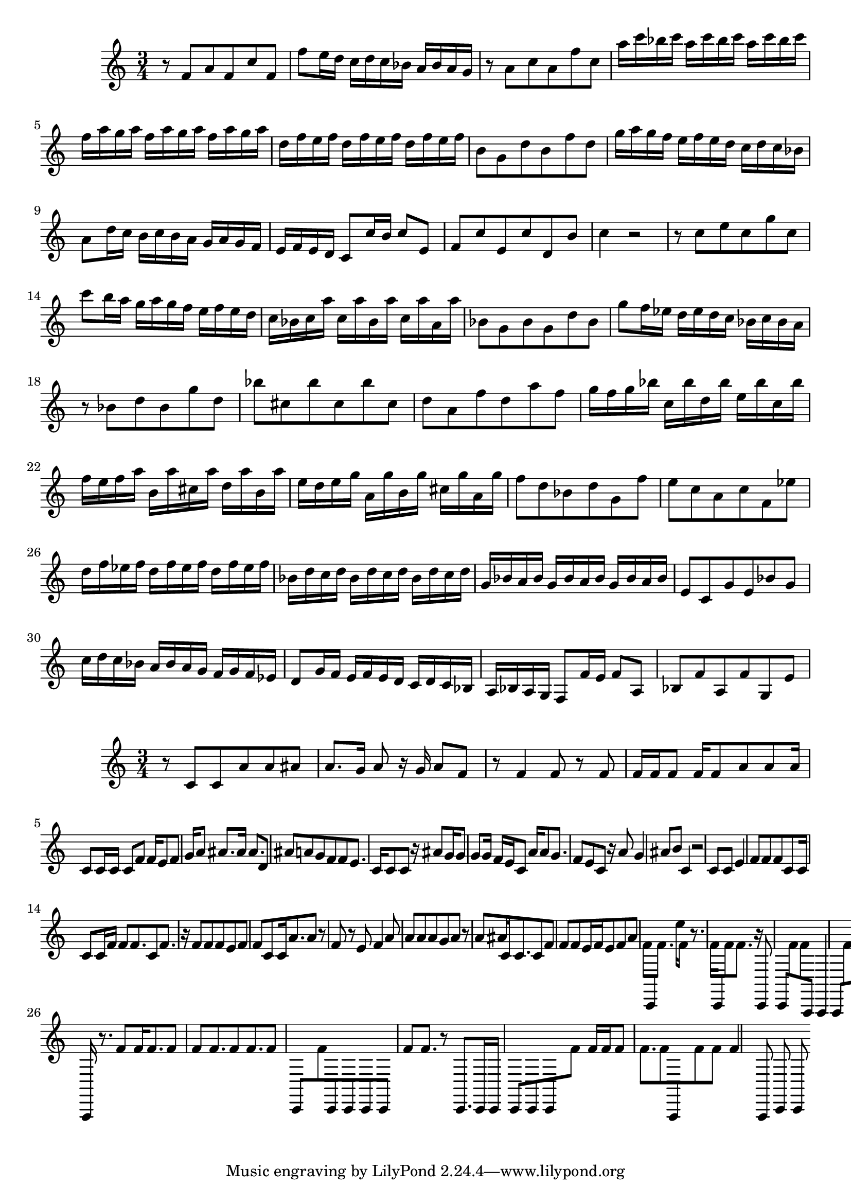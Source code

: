 \new Staff  = xawafwcbdaddxea { \time 3/4
      r 8  
      f' 8  
      a' 8  
      f' 8  
      c'' 8  
      f' 8  
      f'' 8  
      e'' 16  
      d'' 16  
      c'' 16  
      d'' 16  
      c'' 16  
      bes' 16  
      a' 16  
      bes' 16  
      a' 16  
      g' 16  
      r 8  
      a' 8  
      c'' 8  
      a' 8  
      f'' 8  
      c'' 8  
      a'' 16  
      c''' 16  
      bes'' 16  
      c''' 16  
      a'' 16  
      c''' 16  
      bes'' 16  
      c''' 16  
      a'' 16  
      c''' 16  
      bes'' 16  
      c''' 16  
      f'' 16  
      a'' 16  
      g'' 16  
      a'' 16  
      f'' 16  
      a'' 16  
      g'' 16  
      a'' 16  
      f'' 16  
      a'' 16  
      g'' 16  
      a'' 16  
      d'' 16  
      f'' 16  
      e'' 16  
      f'' 16  
      d'' 16  
      f'' 16  
      e'' 16  
      f'' 16  
      d'' 16  
      f'' 16  
      e'' 16  
      f'' 16  
      b' 8  
      g' 8  
      d'' 8  
      b' 8  
      f'' 8  
      d'' 8  
      g'' 16  
      a'' 16  
      g'' 16  
      f'' 16  
      e'' 16  
      f'' 16  
      e'' 16  
      d'' 16  
      c'' 16  
      d'' 16  
      c'' 16  
      bes' 16  
      a' 8  
      d'' 16  
      c'' 16  
      b' 16  
      c'' 16  
      b' 16  
      a' 16  
      g' 16  
      a' 16  
      g' 16  
      f' 16  
      e' 16  
      f' 16  
      e' 16  
      d' 16  
      c' 8  
      c'' 16  
      b' 16  
      c'' 8  
      e' 8  
      f' 8  
      c'' 8  
      e' 8  
      c'' 8  
      d' 8  
      b' 8  
      c'' 4  
      r 2  
      r 8  
      c'' 8  
      e'' 8  
      c'' 8  
      g'' 8  
      c'' 8  
      c''' 8  
      b'' 16  
      a'' 16  
      g'' 16  
      a'' 16  
      g'' 16  
      f'' 16  
      e'' 16  
      f'' 16  
      e'' 16  
      d'' 16  
      c'' 16  
      bes' 16  
      c'' 16  
      a'' 16  
      c'' 16  
      a'' 16  
      bes' 16  
      a'' 16  
      c'' 16  
      a'' 16  
      a' 16  
      a'' 16  
      bes' 8  
      g' 8  
      bes' 8  
      g' 8  
      d'' 8  
      bes' 8  
      g'' 8  
      f'' 16  
      ees'' 16  
      d'' 16  
      ees'' 16  
      d'' 16  
      c'' 16  
      bes' 16  
      c'' 16  
      bes' 16  
      a' 16  
      r 8  
      bes' 8  
      d'' 8  
      bes' 8  
      g'' 8  
      d'' 8  
      bes'' 8  
      cis'' 8  
      bes'' 8  
      cis'' 8  
      bes'' 8  
      cis'' 8  
      d'' 8  
      a' 8  
      f'' 8  
      d'' 8  
      a'' 8  
      f'' 8  
      g'' 16  
      f'' 16  
      g'' 16  
      bes'' 16  
      c'' 16  
      bes'' 16  
      d'' 16  
      bes'' 16  
      e'' 16  
      bes'' 16  
      c'' 16  
      bes'' 16  
      f'' 16  
      e'' 16  
      f'' 16  
      a'' 16  
      b' 16  
      a'' 16  
      cis'' 16  
      a'' 16  
      d'' 16  
      a'' 16  
      b' 16  
      a'' 16  
      e'' 16  
      d'' 16  
      e'' 16  
      g'' 16  
      a' 16  
      g'' 16  
      b' 16  
      g'' 16  
      cis'' 16  
      g'' 16  
      a' 16  
      g'' 16  
      f'' 8  
      d'' 8  
      bes' 8  
      d'' 8  
      g' 8  
      f'' 8  
      e'' 8  
      c'' 8  
      a' 8  
      c'' 8  
      f' 8  
      ees'' 8  
      d'' 16  
      f'' 16  
      ees'' 16  
      f'' 16  
      d'' 16  
      f'' 16  
      ees'' 16  
      f'' 16  
      d'' 16  
      f'' 16  
      ees'' 16  
      f'' 16  
      bes' 16  
      d'' 16  
      c'' 16  
      d'' 16  
      bes' 16  
      d'' 16  
      c'' 16  
      d'' 16  
      bes' 16  
      d'' 16  
      c'' 16  
      d'' 16  
      g' 16  
      bes' 16  
      a' 16  
      bes' 16  
      g' 16  
      bes' 16  
      a' 16  
      bes' 16  
      g' 16  
      bes' 16  
      a' 16  
      bes' 16  
      e' 8  
      c' 8  
      g' 8  
      e' 8  
      bes' 8  
      g' 8  
      c'' 16  
      d'' 16  
      c'' 16  
      bes' 16  
      a' 16  
      bes' 16  
      a' 16  
      g' 16  
      f' 16  
      g' 16  
      f' 16  
      ees' 16  
      d' 8  
      g' 16  
      f' 16  
      e' 16  
      f' 16  
      e' 16  
      d' 16  
      c' 16  
      d' 16  
      c' 16  
      bes 16  
      a 16  
      bes 16  
      a 16  
      g 16  
      f 8  
      f' 16  
      e' 16  
      f' 8  
      a 8  
      bes 8  
      f' 8  
      a 8  
      f' 8  
      g 8  
      e' 8  
       } 
     
 
\new Staff  = xawafwzadceawya { \time 3/4
      r 8  
      c' 8  
      c' 8  
      a' 8  
      a' 8  
      ais' 8  
      a' 8.  
      g' 16  
      a' 8  
      r 16  
      g' 16  
      a' 8  
      f' 8  
      r 8  
      f' 4  
      f' 8  
      r 8  
      f' 8  
      f' 16  
      f' 16  
      f' 8  
      f' 16  
      f' 8  
      a' 8  
      a' 8  
      a' 16  
      c' 8  
      c' 16  
      c' 16  
      c' 8  
      f' 8  
      f' 16  
      e' 8  
      f' 8  
      g' 16  
      a' 8  
      ais' 8.  
      ais' 16  
      ais' 8.  
      d' 8  
      ais' 8  
      a' 8  
      g' 8  
      f' 8  
      f' 8  
      e' 8.  
      c' 16  
      c' 8  
      c' 8  
      r 16  
      ais' 8  
      g' 16  
      g' 8  
      g' 8  
      g' 16  
      f' 16  
      e' 16  
      c' 8  
      a' 16  
      a' 8  
      g' 8.  
      f' 8  
      e' 8  
      c' 8  
      r 16  
      a' 8  
      g' 4  
      ais' 8  
      b' 8  
      c' 4  
      r 2  
      c' 8  
      c' 8  
      e' 4  
      f' 8  
      f' 8  
      f' 8  
      c' 8  
      c' 16  
      c' 8  
      c' 16  
      f' 16  
      f' 8  
      f' 8.  
      c' 8  
      f' 8.  
      r 16  
      f' 8  
      f' 8  
      f' 8  
      e' 8  
      f' 8  
      f' 8  
      c' 8  
      c' 16  
      a' 8.  
      a' 8  
      r 8  
      f' 8  
      r 8  
      e' 8  
      f' 4  
      a' 8  
      a' 8  
      a' 8  
      a' 8  
      g' 8  
      a' 8  
      r 8  
      a' 8  
      ais' 8  
      c' 16  
      c' 8.  
      c' 8  
      f' 8  
      f' 8  
      f' 8  
      e' 16  
      f' 16  
      e' 8  
      f' 8  
      a' 8  
      f' 8  
      c, 8  
      f' 8.  
      e'' 16  
      f' 8  
      r 8.  
      f' 16  
      c, 8  
      f' 8  
      f' 8.  
      r 16  
      c, 8  
      c, 8  
      f' 8  
      f' 8  
      a,, 8  
      a,, 4  
      a,, 8  
      f' 8  
      f' 8  
      f' 8  
      f' 8  
      f' 8  
      r 16  
      f' 8  
      r 16  
      f' 8  
      c, 16  
      c, 8  
      a,, 8  
      a,, 16  
      r 8.  
      f' 8  
      f' 16  
      f' 8.  
      f' 8  
      f' 8  
      f' 8.  
      f' 8  
      f' 8.  
      f' 8  
      c, 8  
      f' 8  
      c, 8  
      c, 8  
      c, 8  
      c, 8  
      f' 8  
      f' 8.  
      r 8  
      c, 8.  
      c, 16  
      c, 16  
      c, 8  
      c, 8  
      c, 8  
      f' 8  
      f' 16  
      f' 16  
      f' 8  
      f' 8.  
      f' 8  
      a,, 8  
      f' 8  
      f' 8  
      f' 4  
      a,, 8  
      c, 8  
      c, 8  
       } 
     
 
